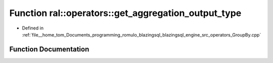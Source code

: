 .. _exhale_function_GroupBy_8cpp_1a2f504df8b0f66353af33784f2abc318a:

Function ral::operators::get_aggregation_output_type
====================================================

- Defined in :ref:`file__home_tom_Documents_programming_romulo_blazingsql_blazingsql_engine_src_operators_GroupBy.cpp`


Function Documentation
----------------------


.. doxygenfunction:: ral::operators::get_aggregation_output_type(cudf::type_id, AggregateKind, bool)
